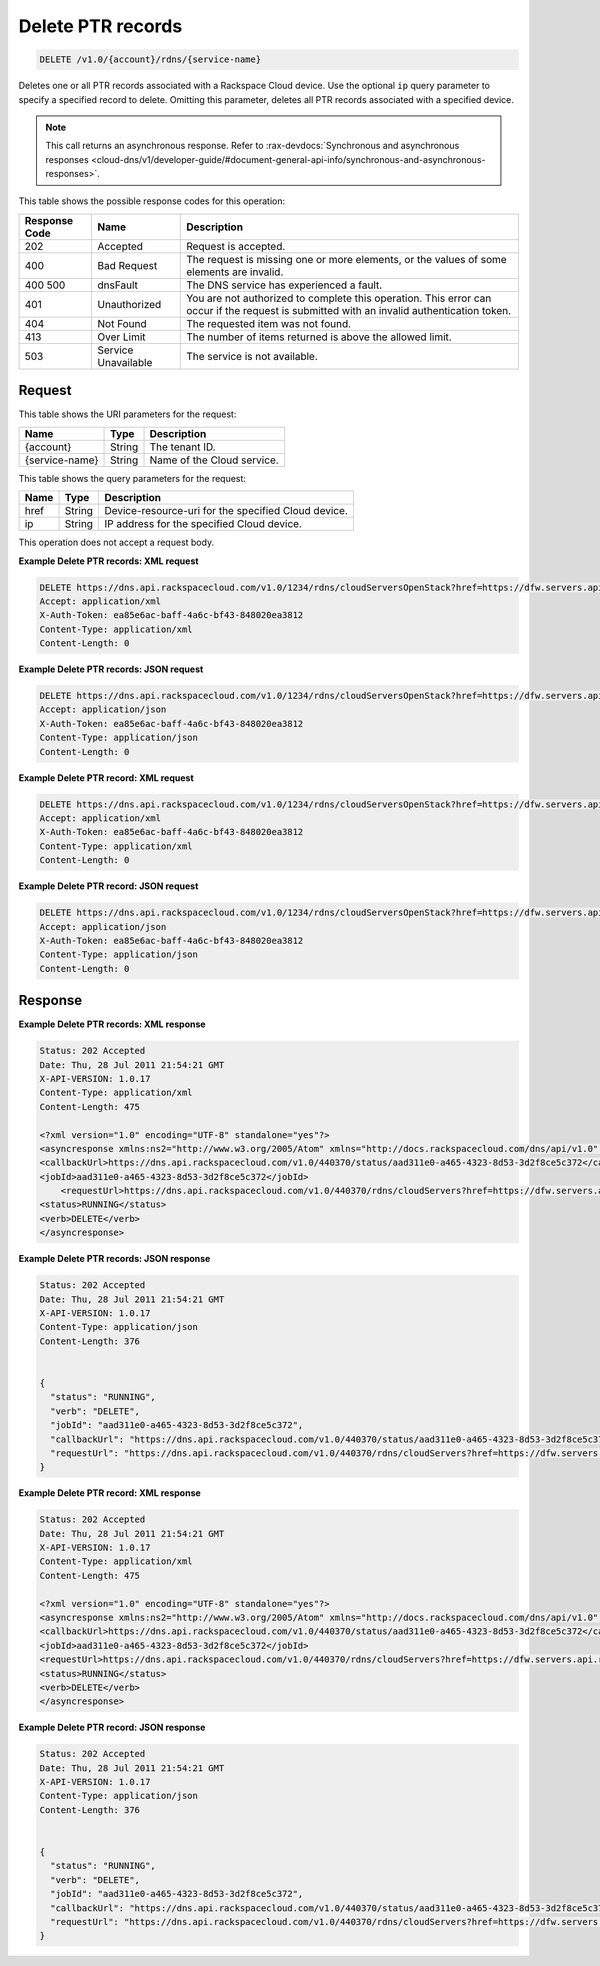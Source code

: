 .. _delete-delete-ptr-records-v1.0-account-rdns-service-name:

Delete PTR records
^^^^^^^^^^^^^^^^^^^^^^^^^^^^^^^^^^^^^^^^^^^^^^^^^^^^^^^^^^^^^^^^^^^^^^^^^^^^^^^^

.. code::

    DELETE /v1.0/{account}/rdns/{service-name}

Deletes one or all PTR records associated with a Rackspace Cloud device. Use the optional 
``ip`` query parameter to specify a specified record to delete. Omitting this parameter, 
deletes all PTR records associated with a specified device.

.. note::
   This call returns an asynchronous response. Refer to 
   :rax-devdocs:`Synchronous and asynchronous responses 
   <cloud-dns/v1/developer-guide/#document-general-api-info/synchronous-and-asynchronous-responses>`.

This table shows the possible response codes for this operation:


+--------------------------+-------------------------+-------------------------+
|Response Code             |Name                     |Description              |
+==========================+=========================+=========================+
|202                       |Accepted                 |Request is accepted.     |
+--------------------------+-------------------------+-------------------------+
|400                       |Bad Request              |The request is missing   |
|                          |                         |one or more elements, or |
|                          |                         |the values of some       |
|                          |                         |elements are invalid.    |
+--------------------------+-------------------------+-------------------------+
|400 500                   |dnsFault                 |The DNS service has      |
|                          |                         |experienced a fault.     |
+--------------------------+-------------------------+-------------------------+
|401                       |Unauthorized             |You are not authorized   |
|                          |                         |to complete this         |
|                          |                         |operation. This error    |
|                          |                         |can occur if the request |
|                          |                         |is submitted with an     |
|                          |                         |invalid authentication   |
|                          |                         |token.                   |
+--------------------------+-------------------------+-------------------------+
|404                       |Not Found                |The requested item was   |
|                          |                         |not found.               |
+--------------------------+-------------------------+-------------------------+
|413                       |Over Limit               |The number of items      |
|                          |                         |returned is above the    |
|                          |                         |allowed limit.           |
+--------------------------+-------------------------+-------------------------+
|503                       |Service Unavailable      |The service is not       |
|                          |                         |available.               |
+--------------------------+-------------------------+-------------------------+


Request
""""""""""""""""

This table shows the URI parameters for the request:

+--------------------------+-------------------------+-------------------------+
|Name                      |Type                     |Description              |
+==========================+=========================+=========================+
|{account}                 |String                   |The tenant ID.           |
+--------------------------+-------------------------+-------------------------+
|{service-name}            |String                   |Name of the Cloud        |
|                          |                         |service.                 |
+--------------------------+-------------------------+-------------------------+

This table shows the query parameters for the request:

+--------------------------+-------------------------+-------------------------+
|Name                      |Type                     |Description              |
+==========================+=========================+=========================+
|href                      |String                   |Device-resource-uri for  |
|                          |                         |the specified Cloud      |
|                          |                         |device.                  |
+--------------------------+-------------------------+-------------------------+
|ip                        |String                   |IP address for the       |
|                          |                         |specified Cloud device.  |
+--------------------------+-------------------------+-------------------------+

This operation does not accept a request body.

**Example Delete PTR records: XML request**


.. code::

   DELETE https://dns.api.rackspacecloud.com/v1.0/1234/rdns/cloudServersOpenStack?href=https://dfw.servers.api.rackspacecloud.com/v2/1234/servers/0987654321
   Accept: application/xml
   X-Auth-Token: ea85e6ac-baff-4a6c-bf43-848020ea3812
   Content-Type: application/xml
   Content-Length: 0

**Example Delete PTR records: JSON request**


.. code::

   DELETE https://dns.api.rackspacecloud.com/v1.0/1234/rdns/cloudServersOpenStack?href=https://dfw.servers.api.rackspacecloud.com/v2/1234/servers/0987654321
   Accept: application/json
   X-Auth-Token: ea85e6ac-baff-4a6c-bf43-848020ea3812
   Content-Type: application/json
   Content-Length: 0
   

**Example Delete PTR record: XML request**


.. code::

   DELETE https://dns.api.rackspacecloud.com/v1.0/1234/rdns/cloudServersOpenStack?href=https://dfw.servers.api.rackspacecloud.com/v2/1234/servers/0987654321&ip=2001:db8::6
   Accept: application/xml
   X-Auth-Token: ea85e6ac-baff-4a6c-bf43-848020ea3812
   Content-Type: application/xml
   Content-Length: 0
   

**Example Delete PTR record: JSON request**


.. code::

   DELETE https://dns.api.rackspacecloud.com/v1.0/1234/rdns/cloudServersOpenStack?href=https://dfw.servers.api.rackspacecloud.com/v2/1234/servers/0987654321&ip=2001:db8::6
   Accept: application/json
   X-Auth-Token: ea85e6ac-baff-4a6c-bf43-848020ea3812
   Content-Type: application/json
   Content-Length: 0

Response
""""""""""""""""

**Example Delete PTR records: XML response**


.. code::

   Status: 202 Accepted
   Date: Thu, 28 Jul 2011 21:54:21 GMT
   X-API-VERSION: 1.0.17
   Content-Type: application/xml
   Content-Length: 475
   
   <?xml version="1.0" encoding="UTF-8" standalone="yes"?>
   <asyncresponse xmlns:ns2="http://www.w3.org/2005/Atom" xmlns="http://docs.rackspacecloud.com/dns/api/v1.0" xmlns:ns3="http://docs.rackspacecloud.com/dns/api/management/v1.0">
   <callbackUrl>https://dns.api.rackspacecloud.com/v1.0/440370/status/aad311e0-a465-4323-8d53-3d2f8ce5c372</callbackUrl>
   <jobId>aad311e0-a465-4323-8d53-3d2f8ce5c372</jobId>
       <requestUrl>https://dns.api.rackspacecloud.com/v1.0/440370/rdns/cloudServers?href=https://dfw.servers.api.rackspacecloud.com/v1.0/440370/servers/264111</requestUrl>
   <status>RUNNING</status>
   <verb>DELETE</verb>
   </asyncresponse>
   

**Example Delete PTR records: JSON response**


.. code::

   Status: 202 Accepted
   Date: Thu, 28 Jul 2011 21:54:21 GMT
   X-API-VERSION: 1.0.17
   Content-Type: application/json
   Content-Length: 376
   
   
   {
     "status": "RUNNING",
     "verb": "DELETE",
     "jobId": "aad311e0-a465-4323-8d53-3d2f8ce5c372",
     "callbackUrl": "https://dns.api.rackspacecloud.com/v1.0/440370/status/aad311e0-a465-4323-8d53-3d2f8ce5c372",
     "requestUrl": "https://dns.api.rackspacecloud.com/v1.0/440370/rdns/cloudServers?href=https://dfw.servers.api.rackspacecloud.com/v1.0/440370/servers/264111"
   }


**Example Delete PTR record: XML response**


.. code::

   Status: 202 Accepted
   Date: Thu, 28 Jul 2011 21:54:21 GMT
   X-API-VERSION: 1.0.17
   Content-Type: application/xml
   Content-Length: 475
   
   <?xml version="1.0" encoding="UTF-8" standalone="yes"?>
   <asyncresponse xmlns:ns2="http://www.w3.org/2005/Atom" xmlns="http://docs.rackspacecloud.com/dns/api/v1.0" xmlns:ns3="http://docs.rackspacecloud.com/dns/api/management/v1.0">
   <callbackUrl>https://dns.api.rackspacecloud.com/v1.0/440370/status/aad311e0-a465-4323-8d53-3d2f8ce5c372</callbackUrl>
   <jobId>aad311e0-a465-4323-8d53-3d2f8ce5c372</jobId>
   <requestUrl>https://dns.api.rackspacecloud.com/v1.0/440370/rdns/cloudServers?href=https://dfw.servers.api.rackspacecloud.com/v1.0/440370/servers/264111</requestUrl>
   <status>RUNNING</status>
   <verb>DELETE</verb>
   </asyncresponse>


**Example Delete PTR record: JSON response**


.. code::

   Status: 202 Accepted
   Date: Thu, 28 Jul 2011 21:54:21 GMT
   X-API-VERSION: 1.0.17
   Content-Type: application/json
   Content-Length: 376
   
   
   {
     "status": "RUNNING",
     "verb": "DELETE",
     "jobId": "aad311e0-a465-4323-8d53-3d2f8ce5c372",
     "callbackUrl": "https://dns.api.rackspacecloud.com/v1.0/440370/status/aad311e0-a465-4323-8d53-3d2f8ce5c372",
     "requestUrl": "https://dns.api.rackspacecloud.com/v1.0/440370/rdns/cloudServers?href=https://dfw.servers.api.rackspacecloud.com/v1.0/440370/servers/264111"
   }




